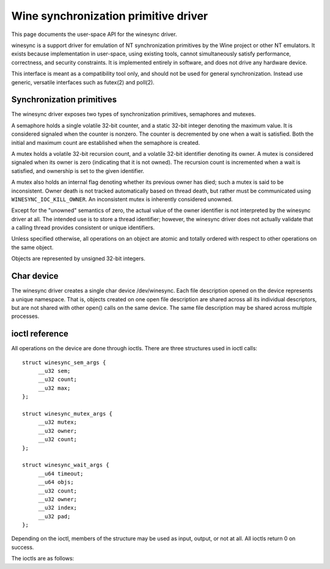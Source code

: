 =====================================
Wine synchronization primitive driver
=====================================

This page documents the user-space API for the winesync driver.

winesync is a support driver for emulation of NT synchronization
primitives by the Wine project or other NT emulators. It exists
because implementation in user-space, using existing tools, cannot
simultaneously satisfy performance, correctness, and security
constraints. It is implemented entirely in software, and does not
drive any hardware device.

This interface is meant as a compatibility tool only, and should not
be used for general synchronization. Instead use generic, versatile
interfaces such as futex(2) and poll(2).

Synchronization primitives
==========================

The winesync driver exposes two types of synchronization primitives,
semaphores and mutexes.

A semaphore holds a single volatile 32-bit counter, and a static
32-bit integer denoting the maximum value. It is considered signaled
when the counter is nonzero. The counter is decremented by one when a
wait is satisfied. Both the initial and maximum count are established
when the semaphore is created.

A mutex holds a volatile 32-bit recursion count, and a volatile 32-bit
identifier denoting its owner. A mutex is considered signaled when its
owner is zero (indicating that it is not owned). The recursion count
is incremented when a wait is satisfied, and ownership is set to the
given identifier.

A mutex also holds an internal flag denoting whether its previous
owner has died; such a mutex is said to be inconsistent. Owner death
is not tracked automatically based on thread death, but rather must be
communicated using ``WINESYNC_IOC_KILL_OWNER``. An inconsistent mutex
is inherently considered unowned.

Except for the "unowned" semantics of zero, the actual value of the
owner identifier is not interpreted by the winesync driver at all. The
intended use is to store a thread identifier; however, the winesync
driver does not actually validate that a calling thread provides
consistent or unique identifiers.

Unless specified otherwise, all operations on an object are atomic and
totally ordered with respect to other operations on the same object.

Objects are represented by unsigned 32-bit integers.

Char device
===========

The winesync driver creates a single char device /dev/winesync. Each
file description opened on the device represents a unique namespace.
That is, objects created on one open file description are shared
across all its individual descriptors, but are not shared with other
open() calls on the same device. The same file description may be
shared across multiple processes.

ioctl reference
===============

All operations on the device are done through ioctls. There are three
structures used in ioctl calls::

   struct winesync_sem_args {
   	__u32 sem;
   	__u32 count;
   	__u32 max;
   };

   struct winesync_mutex_args {
   	__u32 mutex;
   	__u32 owner;
   	__u32 count;
   };

   struct winesync_wait_args {
   	__u64 timeout;
   	__u64 objs;
   	__u32 count;
   	__u32 owner;
   	__u32 index;
   	__u32 pad;
   };

Depending on the ioctl, members of the structure may be used as input,
output, or not at all. All ioctls return 0 on success.

The ioctls are as follows:

.. c:macro:: WINESYNC_IOC_CREATE_SEM

  Create a semaphore object. Takes a pointer to struct
  :c:type:`winesync_sem_args`, which is used as follows:

  .. list-table::

     * - ``sem``
       - On output, contains the identifier of the created semaphore.
     * - ``count``
       - Initial count of the semaphore.
     * - ``max``
       - Maximum count of the semaphore.

  Fails with ``EINVAL`` if ``count`` is greater than ``max``.

.. c:macro:: WINESYNC_IOC_CREATE_MUTEX

  Create a mutex object. Takes a pointer to struct
  :c:type:`winesync_mutex_args`, which is used as follows:

  .. list-table::

     * - ``mutex``
       - On output, contains the identifier of the created mutex.
     * - ``count``
       - Initial recursion count of the mutex.
     * - ``owner``
       - Initial owner of the mutex.

  If ``owner`` is nonzero and ``count`` is zero, or if ``owner`` is
  zero and ``count`` is nonzero, the function fails with ``EINVAL``.

.. c:macro:: WINESYNC_IOC_DELETE

  Delete an object of any type. Takes an input-only pointer to a
  32-bit integer denoting the object to delete.

  Wait ioctls currently in progress are not interrupted, and behave as
  if the object remains valid.

.. c:macro:: WINESYNC_IOC_PUT_SEM

  Post to a semaphore object. Takes a pointer to struct
  :c:type:`winesync_sem_args`, which is used as follows:

  .. list-table::

     * - ``sem``
       - Semaphore object to post to.
     * - ``count``
       - Count to add to the semaphore. On output, contains the
         previous count of the semaphore.
     * - ``max``
       - Not used.

  If adding ``count`` to the semaphore's current count would raise the
  latter past the semaphore's maximum count, the ioctl fails with
  ``EOVERFLOW`` and the semaphore is not affected. If raising the
  semaphore's count causes it to become signaled, eligible threads
  waiting on this semaphore will be woken and the semaphore's count
  decremented appropriately.

.. c:macro:: WINESYNC_IOC_PUT_MUTEX

  Release a mutex object. Takes a pointer to struct
  :c:type:`winesync_mutex_args`, which is used as follows:

  .. list-table::

     * - ``mutex``
       - Mutex object to release.
     * - ``owner``
       - Mutex owner identifier.
     * - ``count``
       - On output, contains the previous recursion count.

  If ``owner`` is zero, the ioctl fails with ``EINVAL``. If ``owner``
  is not the current owner of the mutex, the ioctl fails with
  ``EPERM``.

  The mutex's count will be decremented by one. If decrementing the
  mutex's count causes it to become zero, the mutex is marked as
  unowned and signaled, and eligible threads waiting on it will be
  woken as appropriate.

.. c:macro:: WINESYNC_IOC_READ_SEM

  Read the current state of a semaphore object. Takes a pointer to
  struct :c:type:`winesync_sem_args`, which is used as follows:

  .. list-table::

     * - ``sem``
       - Semaphore object to read.
     * - ``count``
       - On output, contains the current count of the semaphore.
     * - ``max``
       - On output, contains the maximum count of the semaphore.

.. c:macro:: WINESYNC_IOC_READ_MUTEX

  Read the current state of a mutex object. Takes a pointer to struct
  :c:type:`winesync_mutex_args`, which is used as follows:

  .. list-table::

     * - ``mutex``
       - Mutex object to read.
     * - ``owner``
       - On output, contains the current owner of the mutex, or zero
         if the mutex is not currently owned.
     * - ``count``
       - On output, contains the current recursion count of the mutex.

  If the mutex is marked as inconsistent, the function fails with
  ``EOWNERDEAD``. In this case, ``count`` and ``owner`` are set to
  zero.

.. c:macro:: WINESYNC_IOC_KILL_OWNER

  Mark any mutexes owned by the given owner as unowned and
  inconsistent. Takes an input-only pointer to a 32-bit integer
  denoting the owner. If the owner is zero, the ioctl fails with
  ``EINVAL``.

  For each mutex currently owned by the given owner, eligible threads
  waiting on said mutex will be woken as appropriate (and such waits
  will fail with ``EOWNERDEAD``, as described below).

  The operation as a whole is not atomic; however, the modification of
  each mutex is atomic and totally ordered with respect to other
  operations on the same mutex.

.. c:macro:: WINESYNC_IOC_WAIT_ANY

  Poll on any of a list of objects, atomically acquiring at most one.
  Takes a pointer to struct :c:type:`winesync_wait_args`, which is
  used as follows:

  .. list-table::

     * - ``timeout``
       - Optional pointer to a 64-bit struct :c:type:`timespec`
         (specified as an integer so that the structure has the same
         size regardless of architecture). The timeout is specified in
         absolute format, as measured against the MONOTONIC clock. If
         the timeout is equal to or earlier than the current time, the
         function returns immediately without sleeping. If ``timeout``
         is zero, i.e. NULL, the function will sleep until an object
         is signaled, and will not fail with ``ETIMEDOUT``.
     * - ``objs``
       - Pointer to an array of ``count`` 32-bit object identifiers
         (specified as an integer so that the structure has the same
         size regardless of architecture). If any identifier is
         invalid, the function fails with ``EINVAL``.
     * - ``count``
       - Number of object identifiers specified in the ``objs`` array.
     * - ``owner``
       - Mutex owner identifier. If any object in ``objs`` is a mutex,
         the ioctl will attempt to acquire that mutex on behalf of
         ``owner``. If ``owner`` is zero, the ioctl fails with
         ``EINVAL``.
     * - ``index``
       - On success, contains the index (into ``objs``) of the object
         which was signaled.
     * - ``pad``
       - This field is not used and must be set to zero.

  This function attempts to acquire one of the given objects. If
  unable to do so, it sleeps until an object becomes signaled,
  subsequently acquiring it, or the timeout expires. In the latter
  case the ioctl fails with ``ETIMEDOUT``. The function only acquires
  one object, even if multiple objects are signaled.

  A semaphore is considered to be signaled if its count is nonzero,
  and is acquired by decrementing its count by one. A mutex is
  considered to be signaled if it is unowned or if its owner matches
  the ``owner`` argument, and is acquired by incrementing its
  recursion count by one and setting its owner to the ``owner``
  argument.

  Acquisition is atomic and totally ordered with respect to other
  operations on the same object. If two wait operations (with
  different ``owner`` identifiers) are queued on the same mutex, only
  one is signaled. If two wait operations are queued on the same
  semaphore, and a value of one is posted to it, only one is signaled.
  The order in which threads are signaled is not specified.

  If an inconsistent mutex is acquired, the ioctl fails with
  ``EOWNERDEAD``. Although this is a failure return, the function may
  otherwise be considered successful. The mutex is marked as owned by
  the given owner (with a recursion count of 1) and as no longer
  inconsistent, and ``index`` is still set to the index of the mutex.

  It is valid to pass the same object more than once. If a wakeup
  occurs due to that object being signaled, ``index`` is set to the
  lowest index corresponding to that object.

  The function may fail with ``EINTR`` if a signal is received.

.. c:macro:: WINESYNC_IOC_WAIT_ALL

  Poll on a list of objects, atomically acquiring all of them. Takes a
  pointer to struct :c:type:`winesync_wait_args`, which is used
  identically to ``WINESYNC_IOC_WAIT_ANY``, except that ``index`` is
  always filled with zero on success.

  This function attempts to simultaneously acquire all of the given
  objects. If unable to do so, it sleeps until all objects become
  simultaneously signaled, subsequently acquiring them, or the timeout
  expires. In the latter case the ioctl fails with ``ETIMEDOUT`` and
  no objects are modified.

  Objects may become signaled and subsequently designaled (through
  acquisition by other threads) while this thread is sleeping. Only
  once all objects are simultaneously signaled does the ioctl acquire
  them and return. The entire acquisition is atomic and totally
  ordered with respect to other operations on any of the given
  objects.

  If an inconsistent mutex is acquired, the ioctl fails with
  ``EOWNERDEAD``. Similarly to ``WINESYNC_IOC_WAIT_ANY``, all objects
  are nevertheless marked as acquired. Note that if multiple mutex
  objects are specified, there is no way to know which were marked as
  inconsistent.

  Unlike ``WINESYNC_IOC_WAIT_ANY``, it is not valid to pass the same
  object more than once. If this is attempted, the function fails with
  ``EINVAL``.
